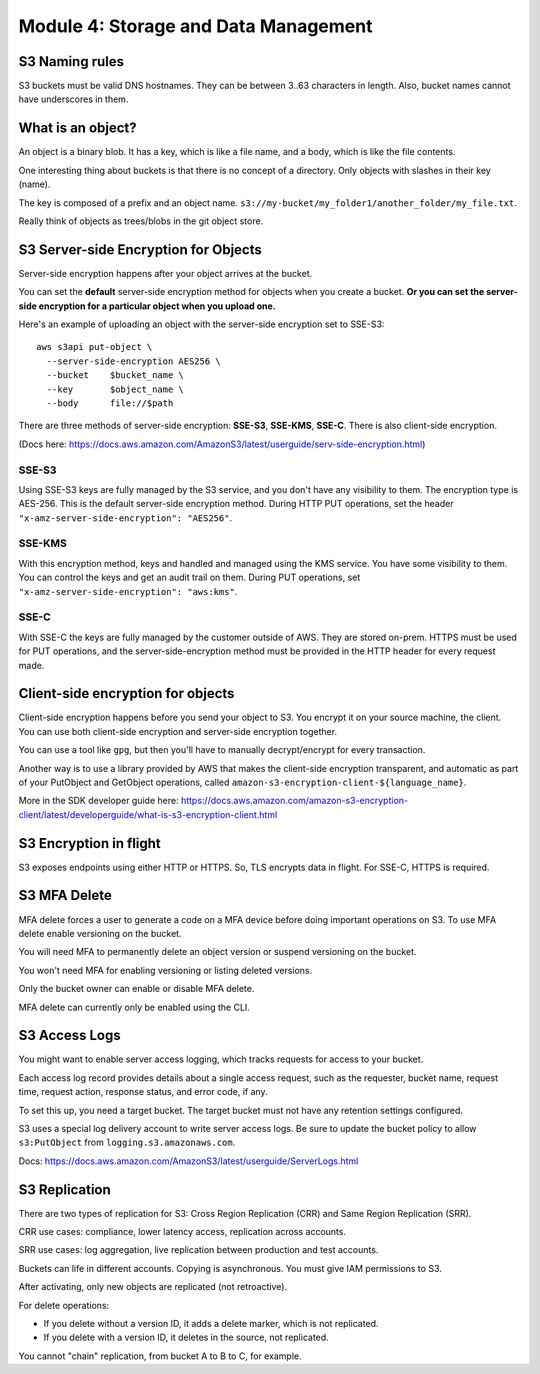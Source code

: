 ***************************************
 Module 4: Storage and Data Management
***************************************


S3 Naming rules
---------------
S3 buckets must be valid DNS hostnames.
They can be between 3..63 characters in length.
Also, bucket names cannot have underscores in them.


What is an object?
------------------
An object is a binary blob. It has a key, which is like
a file name, and a body, which is like the file
contents.

One interesting thing about buckets is that there is no
concept of a directory. Only objects with slashes in
their key (name).

The key is composed of a prefix and an object name.
``s3://my-bucket/my_folder1/another_folder/my_file.txt``.

Really think of objects as trees/blobs in the git object
store.


S3 Server-side Encryption for Objects
-------------------------------------
Server-side encryption happens after your object
arrives at the bucket.

You can set the **default** server-side encryption method
for objects when you create a bucket. **Or you can set
the server-side encryption for a particular object when
you upload one.**

Here's an example of uploading an object with the
server-side encryption set to SSE-S3::

  aws s3api put-object \
    --server-side-encryption AES256 \
    --bucket    $bucket_name \
    --key       $object_name \
    --body      file://$path

There are three methods of server-side encryption:
**SSE-S3**, **SSE-KMS**, **SSE-C**. There is also
client-side encryption.

(Docs here:
https://docs.aws.amazon.com/AmazonS3/latest/userguide/serv-side-encryption.html)

SSE-S3
^^^^^^
Using SSE-S3 keys are fully managed by the S3 service,
and you don't have any visibility to them. The
encryption type is AES-256. This is the default
server-side encryption method. During HTTP PUT
operations, set the header
``"x-amz-server-side-encryption": "AES256"``.

SSE-KMS
^^^^^^^
With this encryption method, keys and handled and
managed using the KMS service. You have some visibility
to them. You can control the keys and get an audit
trail on them. During PUT operations, set
``"x-amz-server-side-encryption": "aws:kms"``.

SSE-C
^^^^^
With SSE-C the keys are fully managed by the customer
outside of AWS. They are stored on-prem. HTTPS must be
used for PUT operations, and the server-side-encryption
method must be provided in the HTTP header for every
request made.


Client-side encryption for objects
----------------------------------
Client-side encryption happens before you send your
object to S3. You encrypt it on your source machine,
the client. You can use both client-side encryption and
server-side encryption together.

You can use a tool like ``gpg``, but then you'll have
to manually decrypt/encrypt for every transaction.

Another way is to use a library provided by AWS that
makes the client-side encryption transparent, and
automatic as part of your PutObject and GetObject
operations, called
``amazon-s3-encryption-client-${language_name}``.

More in the SDK developer guide here:
https://docs.aws.amazon.com/amazon-s3-encryption-client/latest/developerguide/what-is-s3-encryption-client.html


S3 Encryption in flight
-----------------------
S3 exposes endpoints using either HTTP or HTTPS.
So, TLS encrypts data in flight.
For SSE-C, HTTPS is required.


S3 MFA Delete
-------------
MFA delete forces a user to generate a code on a MFA
device before doing important operations on S3.
To use MFA delete enable versioning on the bucket.

You will need MFA to permanently delete an object
version or suspend versioning on the bucket.

You won't need MFA for enabling versioning or listing
deleted versions.

Only the bucket owner can enable or disable MFA delete.

MFA delete can currently only be enabled using the CLI.


S3 Access Logs
--------------
You might want to enable server access logging, which
tracks requests for access to your bucket.

Each access log record provides details about a single
access request, such as the requester, bucket name,
request time, request action, response status, and
error code, if any.

To set this up, you need a target bucket. The target
bucket must not have any retention settings configured.

S3 uses a special log delivery account to write server
access logs. Be sure to update the bucket policy to
allow ``s3:PutObject`` from ``logging.s3.amazonaws.com``.

Docs: https://docs.aws.amazon.com/AmazonS3/latest/userguide/ServerLogs.html


S3 Replication
--------------
There are two types of replication for S3: Cross Region
Replication (CRR) and Same Region Replication (SRR).

CRR use cases: compliance, lower latency access,
replication across accounts.

SRR use cases: log aggregation, live replication
between production and test accounts.

Buckets can life in different accounts. Copying is
asynchronous. You must give IAM permissions to S3.

After activating, only new objects are replicated (not
retroactive).

For delete operations:

* If you delete without a version ID, it adds a delete marker, which is not replicated.
* If you delete with a version ID, it deletes in the source, not replicated.

You cannot "chain" replication, from bucket A to B to C, for example.
